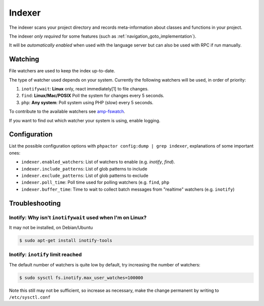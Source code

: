 .. _indexer:

Indexer
=======

The indexer scans your project directory and records meta-information about
classes and functions in your project.

The indexer *only required* for some features (such as
:ref:`navigation_goto_implementation`).

It will be *automatically enabled* when used with the language server but can
also be used with RPC if run manually.

.. tabs::

    .. tab:: CLI

        Build index and watch for changes

        .. code:: sh

            $ phpactor index:build --watch

        Build from scratch

        .. code:: sh

            $ phpactor index:build --reset

    .. tab:: VIM (CoC)

        The index is built automatically on LS initialize.

        Build from scratch:

        .. code:: sh

            :call CocRequest('phpactor','indexer/reindex')


.. _watcher:

Watching
--------

File watchers are used to keep the index up-to-date.

The type of watcher used depends on your system. Currently the following
watchers will be used, in order of priority:

1. ``inotifywait``: **Linux** only, react immediately[1] to file changes.

2. ``find``: **Linux/Mac/POSIX** Poll the system for changes every 5 seconds.

3. ``php``: **Any system**: Poll system using PHP (slow) every 5 seconds.

To contribute to the available watchers see `amp-fswatch
<https://github.com/phpactor/amp-fswatch>`_.

If you want to find out which watcher your system is using, enable _`logging`.

Configuration
-------------

List the possible configuration options with ``phpactor config:dump | grep
indexer``, explanations of some important ones:

- ``indexer.enabled_watchers``: List of watchers to enable (e.g. `inotify`,
  `find`).
- ``indexer.include_patterns``: List of glob patterns to include
- ``indexer.exclude_patterns``: List of glob patterns to exclude
- ``indexer.poll_time``: Poll time used for polling watchers (e.g. ``find``,
  ``php``
- ``indexer.buffer_time``: Time to wait to collect batch messages from
  "realtime" watchers (e.g. ``inotify``)

Troubleshooting
---------------

Inotify: Why isn't ``inotifywait`` used when I'm on Linux?
~~~~~~~~~~~~~~~~~~~~~~~~~~~~~~~~~~~~~~~~~~~~~~~~~~~~~~~~~~

It may not be installed, on Debian/Ubuntu

.. code:: sh

   $ sudo apt-get install inotify-tools

Inotify: ``inotify`` limit reached
~~~~~~~~~~~~~~~~~~~~~~~~~~~~~~~~~~

The default number of watchers is quite low by default, try increasing the
number of watchers:

.. code:: sh

   $ sudo sysctl fs.inotify.max_user_watches=100000

Note this still may not be sufficient, so increase as necessary, make the
change permanent by writing to ``/etc/sysctl.conf``

.. _Watchman: https://facebook.github.io/watchman/
